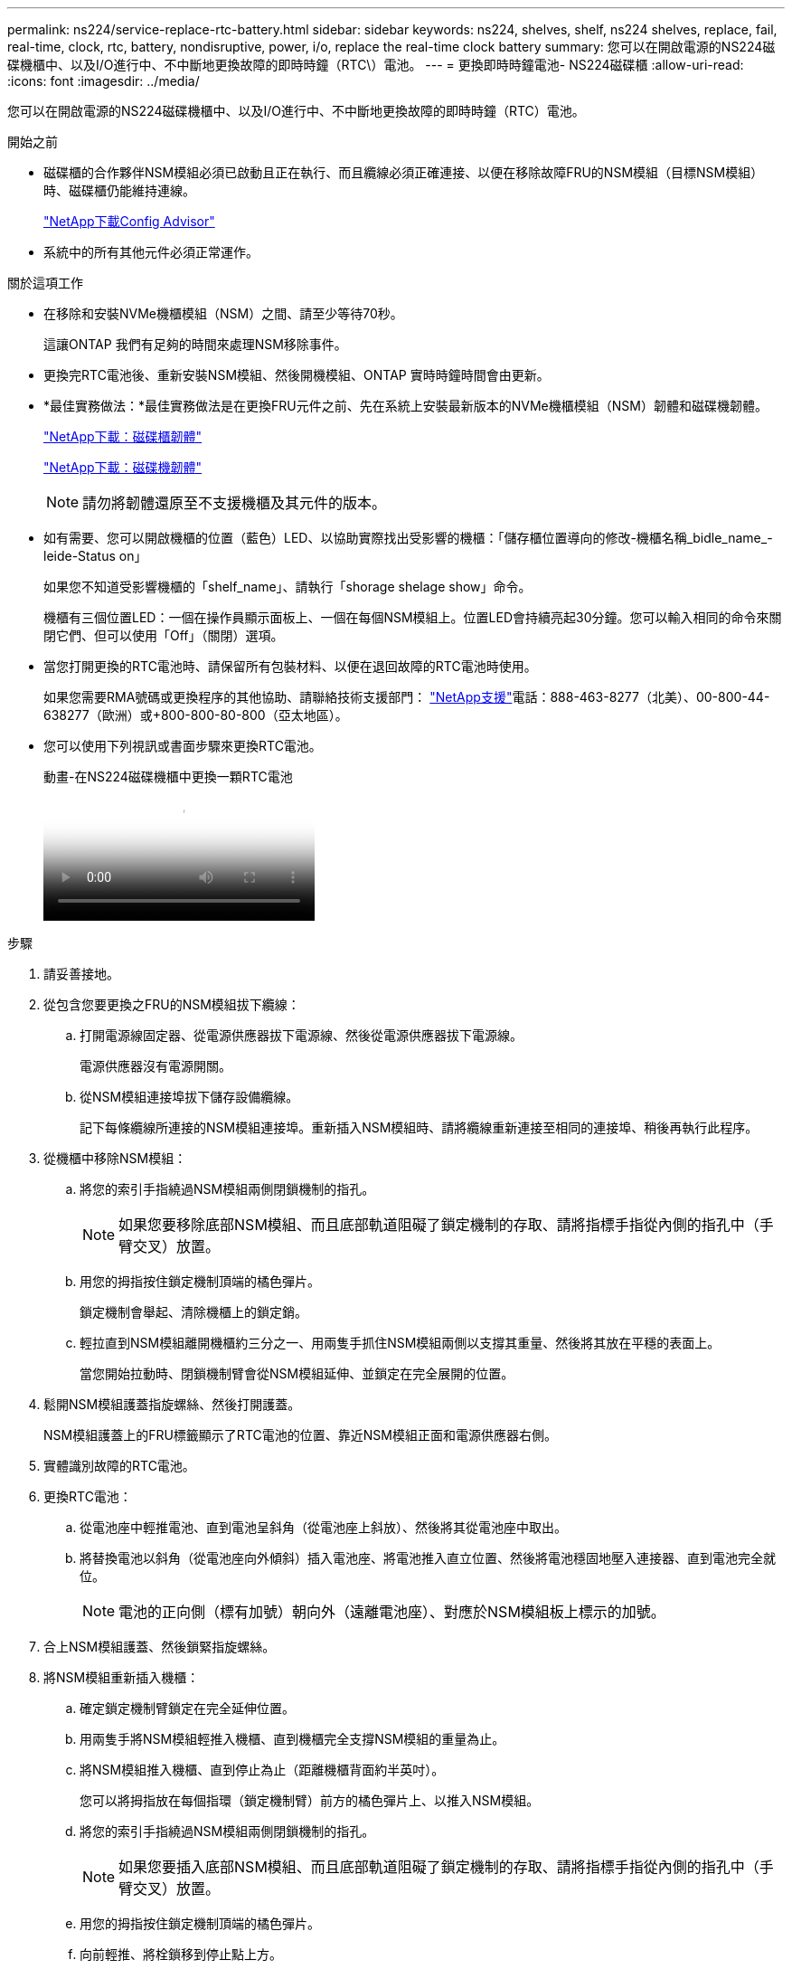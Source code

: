---
permalink: ns224/service-replace-rtc-battery.html 
sidebar: sidebar 
keywords: ns224, shelves, shelf, ns224 shelves, replace, fail, real-time, clock, rtc, battery, nondisruptive, power, i/o, replace the real-time clock battery 
summary: 您可以在開啟電源的NS224磁碟機櫃中、以及I/O進行中、不中斷地更換故障的即時時鐘（RTC\）電池。 
---
= 更換即時時鐘電池- NS224磁碟櫃
:allow-uri-read: 
:icons: font
:imagesdir: ../media/


[role="lead"]
您可以在開啟電源的NS224磁碟機櫃中、以及I/O進行中、不中斷地更換故障的即時時鐘（RTC）電池。

.開始之前
* 磁碟櫃的合作夥伴NSM模組必須已啟動且正在執行、而且纜線必須正確連接、以便在移除故障FRU的NSM模組（目標NSM模組）時、磁碟櫃仍能維持連線。
+
https://mysupport.netapp.com/site/tools/tool-eula/activeiq-configadvisor["NetApp下載Config Advisor"^]

* 系統中的所有其他元件必須正常運作。


.關於這項工作
* 在移除和安裝NVMe機櫃模組（NSM）之間、請至少等待70秒。
+
這讓ONTAP 我們有足夠的時間來處理NSM移除事件。

* 更換完RTC電池後、重新安裝NSM模組、然後開機模組、ONTAP 實時時鐘時間會由更新。
* *最佳實務做法：*最佳實務做法是在更換FRU元件之前、先在系統上安裝最新版本的NVMe機櫃模組（NSM）韌體和磁碟機韌體。
+
https://mysupport.netapp.com/site/downloads/firmware/disk-shelf-firmware["NetApp下載：磁碟櫃韌體"^]

+
https://mysupport.netapp.com/site/downloads/firmware/disk-drive-firmware["NetApp下載：磁碟機韌體"^]

+
[NOTE]
====
請勿將韌體還原至不支援機櫃及其元件的版本。

====
* 如有需要、您可以開啟機櫃的位置（藍色）LED、以協助實際找出受影響的機櫃：「儲存櫃位置導向的修改-機櫃名稱_bidle_name_-leide-Status on」
+
如果您不知道受影響機櫃的「shelf_name」、請執行「shorage shelage show」命令。

+
機櫃有三個位置LED：一個在操作員顯示面板上、一個在每個NSM模組上。位置LED會持續亮起30分鐘。您可以輸入相同的命令來關閉它們、但可以使用「Off」（關閉）選項。

* 當您打開更換的RTC電池時、請保留所有包裝材料、以便在退回故障的RTC電池時使用。
+
如果您需要RMA號碼或更換程序的其他協助、請聯絡技術支援部門： https://mysupport.netapp.com/site/global/dashboard["NetApp支援"^]電話：888-463-8277（北美）、00-800-44-638277（歐洲）或+800-800-80-800（亞太地區）。

* 您可以使用下列視訊或書面步驟來更換RTC電池。
+
.動畫-在NS224磁碟機櫃中更換一顆RTC電池
video::df7a12f4-8554-4448-a3df-aa86002f2de8[panopto]


.步驟
. 請妥善接地。
. 從包含您要更換之FRU的NSM模組拔下纜線：
+
.. 打開電源線固定器、從電源供應器拔下電源線、然後從電源供應器拔下電源線。
+
電源供應器沒有電源開關。

.. 從NSM模組連接埠拔下儲存設備纜線。
+
記下每條纜線所連接的NSM模組連接埠。重新插入NSM模組時、請將纜線重新連接至相同的連接埠、稍後再執行此程序。



. 從機櫃中移除NSM模組：
+
.. 將您的索引手指繞過NSM模組兩側閉鎖機制的指孔。
+

NOTE: 如果您要移除底部NSM模組、而且底部軌道阻礙了鎖定機制的存取、請將指標手指從內側的指孔中（手臂交叉）放置。

.. 用您的拇指按住鎖定機制頂端的橘色彈片。
+
鎖定機制會舉起、清除機櫃上的鎖定銷。

.. 輕拉直到NSM模組離開機櫃約三分之一、用兩隻手抓住NSM模組兩側以支撐其重量、然後將其放在平穩的表面上。
+
當您開始拉動時、閉鎖機制臂會從NSM模組延伸、並鎖定在完全展開的位置。



. 鬆開NSM模組護蓋指旋螺絲、然後打開護蓋。
+
NSM模組護蓋上的FRU標籤顯示了RTC電池的位置、靠近NSM模組正面和電源供應器右側。

. 實體識別故障的RTC電池。
. 更換RTC電池：
+
.. 從電池座中輕推電池、直到電池呈斜角（從電池座上斜放）、然後將其從電池座中取出。
.. 將替換電池以斜角（從電池座向外傾斜）插入電池座、將電池推入直立位置、然後將電池穩固地壓入連接器、直到電池完全就位。
+

NOTE: 電池的正向側（標有加號）朝向外（遠離電池座）、對應於NSM模組板上標示的加號。



. 合上NSM模組護蓋、然後鎖緊指旋螺絲。
. 將NSM模組重新插入機櫃：
+
.. 確定鎖定機制臂鎖定在完全延伸位置。
.. 用兩隻手將NSM模組輕推入機櫃、直到機櫃完全支撐NSM模組的重量為止。
.. 將NSM模組推入機櫃、直到停止為止（距離機櫃背面約半英吋）。
+
您可以將拇指放在每個指環（鎖定機制臂）前方的橘色彈片上、以推入NSM模組。

.. 將您的索引手指繞過NSM模組兩側閉鎖機制的指孔。
+

NOTE: 如果您要插入底部NSM模組、而且底部軌道阻礙了鎖定機制的存取、請將指標手指從內側的指孔中（手臂交叉）放置。

.. 用您的拇指按住鎖定機制頂端的橘色彈片。
.. 向前輕推、將栓鎖移到停止點上方。
.. 從鎖定機制頂端釋放您的指稱、然後繼續推動、直到鎖定機制卡入定位為止。
+
NSM模組應完全插入機櫃、並與機櫃邊緣齊平。



. 將纜線重新連接至NSM模組：
+
.. 將儲存設備纜線重新連接至相同的兩個NSM模組連接埠。
+
插入纜線時、連接器拉片朝上。正確插入纜線時、會卡入定位。

.. 將電源線重新連接至電源供應器、然後使用電源線固定器固定電源線。
+
當電源供應器正常運作時、雙色LED會亮起綠燈。

+
此外、NSM模組連接埠LnK（綠色）LED也會亮起。如果LNO LED未亮起、請重新拔插纜線。



. 確認NSM模組上包含故障的RTC電池和機櫃操作員顯示面板的警示（黃色）LED不再亮起
+
NSM模組重新開機後、NSM模組警示LED會關閉、而且不會再偵測到任何RTC電池問題。這可能需要三到五分鐘的時間。

. 執行Active IQ Config Advisor 下列動作、確認NSM模組的纜線正確連接。
+
如果產生任何纜線錯誤、請遵循所提供的修正行動。

+
https://mysupport.netapp.com/site/tools/tool-eula/activeiq-configadvisor["NetApp下載Config Advisor"^]


